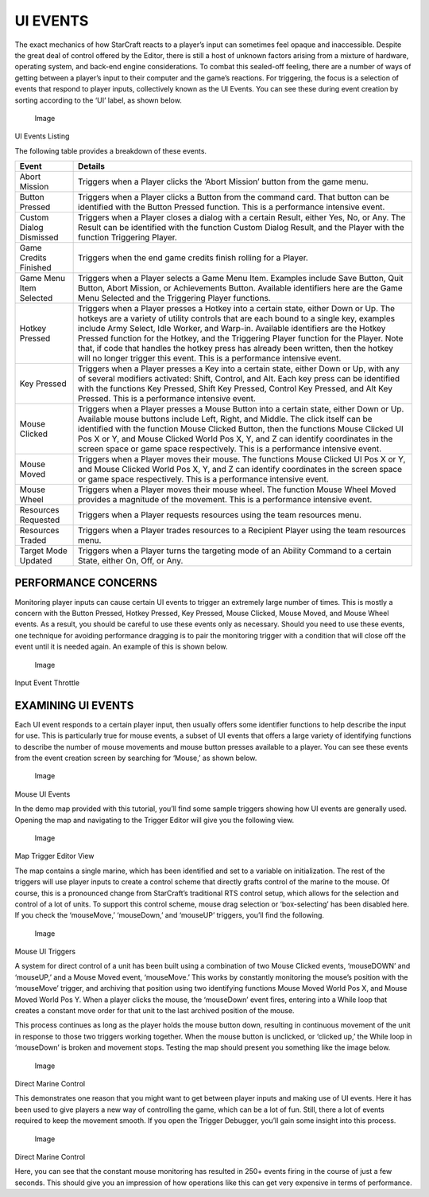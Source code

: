 UI EVENTS
=========

The exact mechanics of how StarCraft reacts to a player’s input can
sometimes feel opaque and inaccessible. Despite the great deal of
control offered by the Editor, there is still a host of unknown factors
arising from a mixture of hardware, operating system, and back-end
engine considerations. To combat this sealed-off feeling, there are a
number of ways of getting between a player’s input to their computer and
the game’s reactions. For triggering, the focus is a selection of events
that respond to player inputs, collectively known as the UI Events. You
can see these during event creation by sorting according to the ‘UI’
label, as shown below.

.. figure:: ./049_UI_Events/image1.png
   :alt: Image

   Image

UI Events Listing

The following table provides a breakdown of these events.

+---------------------------+-----------------------------------------------------------------------------------------------------------------------------------------------------------------------------------------------------------------------------------------------------------------------------------------------------------------------------------------------------------------------------------------------------------------------------------------------------------------------------------------------------------------------------+
| Event                     | Details                                                                                                                                                                                                                                                                                                                                                                                                                                                                                                                     |
+===========================+=============================================================================================================================================================================================================================================================================================================================================================================================================================================================================================================================+
| Abort Mission             | Triggers when a Player clicks the ‘Abort Mission’ button from the game menu.                                                                                                                                                                                                                                                                                                                                                                                                                                                |
+---------------------------+-----------------------------------------------------------------------------------------------------------------------------------------------------------------------------------------------------------------------------------------------------------------------------------------------------------------------------------------------------------------------------------------------------------------------------------------------------------------------------------------------------------------------------+
| Button Pressed            | Triggers when a Player clicks a Button from the command card. That button can be identified with the Button Pressed function. This is a performance intensive event.                                                                                                                                                                                                                                                                                                                                                        |
+---------------------------+-----------------------------------------------------------------------------------------------------------------------------------------------------------------------------------------------------------------------------------------------------------------------------------------------------------------------------------------------------------------------------------------------------------------------------------------------------------------------------------------------------------------------------+
| Custom Dialog Dismissed   | Triggers when a Player closes a dialog with a certain Result, either Yes, No, or Any. The Result can be identified with the function Custom Dialog Result, and the Player with the function Triggering Player.                                                                                                                                                                                                                                                                                                              |
+---------------------------+-----------------------------------------------------------------------------------------------------------------------------------------------------------------------------------------------------------------------------------------------------------------------------------------------------------------------------------------------------------------------------------------------------------------------------------------------------------------------------------------------------------------------------+
| Game Credits Finished     | Triggers when the end game credits finish rolling for a Player.                                                                                                                                                                                                                                                                                                                                                                                                                                                             |
+---------------------------+-----------------------------------------------------------------------------------------------------------------------------------------------------------------------------------------------------------------------------------------------------------------------------------------------------------------------------------------------------------------------------------------------------------------------------------------------------------------------------------------------------------------------------+
| Game Menu Item Selected   | Triggers when a Player selects a Game Menu Item. Examples include Save Button, Quit Button, Abort Mission, or Achievements Button. Available identifiers here are the Game Menu Selected and the Triggering Player functions.                                                                                                                                                                                                                                                                                               |
+---------------------------+-----------------------------------------------------------------------------------------------------------------------------------------------------------------------------------------------------------------------------------------------------------------------------------------------------------------------------------------------------------------------------------------------------------------------------------------------------------------------------------------------------------------------------+
| Hotkey Pressed            | Triggers when a Player presses a Hotkey into a certain state, either Down or Up. The hotkeys are a variety of utility controls that are each bound to a single key, examples include Army Select, Idle Worker, and Warp-in. Available identifiers are the Hotkey Pressed function for the Hotkey, and the Triggering Player function for the Player. Note that, if code that handles the hotkey press has already been written, then the hotkey will no longer trigger this event. This is a performance intensive event.   |
+---------------------------+-----------------------------------------------------------------------------------------------------------------------------------------------------------------------------------------------------------------------------------------------------------------------------------------------------------------------------------------------------------------------------------------------------------------------------------------------------------------------------------------------------------------------------+
| Key Pressed               | Triggers when a Player presses a Key into a certain state, either Down or Up, with any of several modifiers activated: Shift, Control, and Alt. Each key press can be identified with the functions Key Pressed, Shift Key Pressed, Control Key Pressed, and Alt Key Pressed. This is a performance intensive event.                                                                                                                                                                                                        |
+---------------------------+-----------------------------------------------------------------------------------------------------------------------------------------------------------------------------------------------------------------------------------------------------------------------------------------------------------------------------------------------------------------------------------------------------------------------------------------------------------------------------------------------------------------------------+
| Mouse Clicked             | Triggers when a Player presses a Mouse Button into a certain state, either Down or Up. Available mouse buttons include Left, Right, and Middle. The click itself can be identified with the function Mouse Clicked Button, then the functions Mouse Clicked UI Pos X or Y, and Mouse Clicked World Pos X, Y, and Z can identify coordinates in the screen space or game space respectively. This is a performance intensive event.                                                                                          |
+---------------------------+-----------------------------------------------------------------------------------------------------------------------------------------------------------------------------------------------------------------------------------------------------------------------------------------------------------------------------------------------------------------------------------------------------------------------------------------------------------------------------------------------------------------------------+
| Mouse Moved               | Triggers when a Player moves their mouse. The functions Mouse Clicked UI Pos X or Y, and Mouse Clicked World Pos X, Y, and Z can identify coordinates in the screen space or game space respectively. This is a performance intensive event.                                                                                                                                                                                                                                                                                |
+---------------------------+-----------------------------------------------------------------------------------------------------------------------------------------------------------------------------------------------------------------------------------------------------------------------------------------------------------------------------------------------------------------------------------------------------------------------------------------------------------------------------------------------------------------------------+
| Mouse Wheel               | Triggers when a Player moves their mouse wheel. The function Mouse Wheel Moved provides a magnitude of the movement. This is a performance intensive event.                                                                                                                                                                                                                                                                                                                                                                 |
+---------------------------+-----------------------------------------------------------------------------------------------------------------------------------------------------------------------------------------------------------------------------------------------------------------------------------------------------------------------------------------------------------------------------------------------------------------------------------------------------------------------------------------------------------------------------+
| Resources Requested       | Triggers when a Player requests resources using the team resources menu.                                                                                                                                                                                                                                                                                                                                                                                                                                                    |
+---------------------------+-----------------------------------------------------------------------------------------------------------------------------------------------------------------------------------------------------------------------------------------------------------------------------------------------------------------------------------------------------------------------------------------------------------------------------------------------------------------------------------------------------------------------------+
| Resources Traded          | Triggers when a Player trades resources to a Recipient Player using the team resources menu.                                                                                                                                                                                                                                                                                                                                                                                                                                |
+---------------------------+-----------------------------------------------------------------------------------------------------------------------------------------------------------------------------------------------------------------------------------------------------------------------------------------------------------------------------------------------------------------------------------------------------------------------------------------------------------------------------------------------------------------------------+
| Target Mode Updated       | Triggers when a Player turns the targeting mode of an Ability Command to a certain State, either On, Off, or Any.                                                                                                                                                                                                                                                                                                                                                                                                           |
+---------------------------+-----------------------------------------------------------------------------------------------------------------------------------------------------------------------------------------------------------------------------------------------------------------------------------------------------------------------------------------------------------------------------------------------------------------------------------------------------------------------------------------------------------------------------+

PERFORMANCE CONCERNS
--------------------

Monitoring player inputs can cause certain UI events to trigger an
extremely large number of times. This is mostly a concern with the
Button Pressed, Hotkey Pressed, Key Pressed, Mouse Clicked, Mouse Moved,
and Mouse Wheel events. As a result, you should be careful to use these
events only as necessary. Should you need to use these events, one
technique for avoiding performance dragging is to pair the monitoring
trigger with a condition that will close off the event until it is
needed again. An example of this is shown below.

.. figure:: ./049_UI_Events/image2.png
   :alt: Image

   Image

Input Event Throttle

EXAMINING UI EVENTS
-------------------

Each UI event responds to a certain player input, then usually offers
some identifier functions to help describe the input for use. This is
particularly true for mouse events, a subset of UI events that offers a
large variety of identifying functions to describe the number of mouse
movements and mouse button presses available to a player. You can see
these events from the event creation screen by searching for ‘Mouse,’ as
shown below.

.. figure:: ./049_UI_Events/image3.png
   :alt: Image

   Image

Mouse UI Events

In the demo map provided with this tutorial, you’ll find some sample
triggers showing how UI events are generally used. Opening the map and
navigating to the Trigger Editor will give you the following view.

.. figure:: ./049_UI_Events/image4.png
   :alt: Image

   Image

Map Trigger Editor View

The map contains a single marine, which has been identified and set to a
variable on initialization. The rest of the triggers will use player
inputs to create a control scheme that directly grafts control of the
marine to the mouse. Of course, this is a pronounced change from
StarCraft’s traditional RTS control setup, which allows for the
selection and control of a lot of units. To support this control scheme,
mouse drag selection or ‘box-selecting’ has been disabled here. If you
check the ‘mouseMove,’ ‘mouseDown,’ and ‘mouseUP’ triggers, you’ll find
the following.

.. figure:: ./049_UI_Events/image5.png
   :alt: Image

   Image

Mouse UI Triggers

A system for direct control of a unit has been built using a combination
of two Mouse Clicked events, ‘mouseDOWN’ and ‘mouseUP,’ and a Mouse
Moved event, ‘mouseMove.’ This works by constantly monitoring the
mouse’s position with the ‘mouseMove’ trigger, and archiving that
position using two identifying functions Mouse Moved World Pos X, and
Mouse Moved World Pos Y. When a player clicks the mouse, the ‘mouseDown’
event fires, entering into a While loop that creates a constant move
order for that unit to the last archived position of the mouse.

This process continues as long as the player holds the mouse button
down, resulting in continuous movement of the unit in response to those
two triggers working together. When the mouse button is unclicked, or
‘clicked up,’ the While loop in ‘mouseDown’ is broken and movement
stops. Testing the map should present you something like the image
below.

.. figure:: ./049_UI_Events/image6.png
   :alt: Image

   Image

Direct Marine Control

This demonstrates one reason that you might want to get between player
inputs and making use of UI events. Here it has been used to give
players a new way of controlling the game, which can be a lot of fun.
Still, there a lot of events required to keep the movement smooth. If
you open the Trigger Debugger, you’ll gain some insight into this
process.

.. figure:: ./049_UI_Events/image7.png
   :alt: Image

   Image

Direct Marine Control

Here, you can see that the constant mouse monitoring has resulted in
250+ events firing in the course of just a few seconds. This should give
you an impression of how operations like this can get very expensive in
terms of performance.
